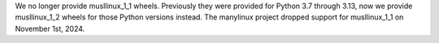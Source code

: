 We no longer provide musllinux_1_1 wheels. Previously they were provided for Python 3.7 through 3.13, now we provide musllinux_1_2 wheels for those Python versions instead. The manylinux project dropped support for musllinux_1_1 on November 1st, 2024.
